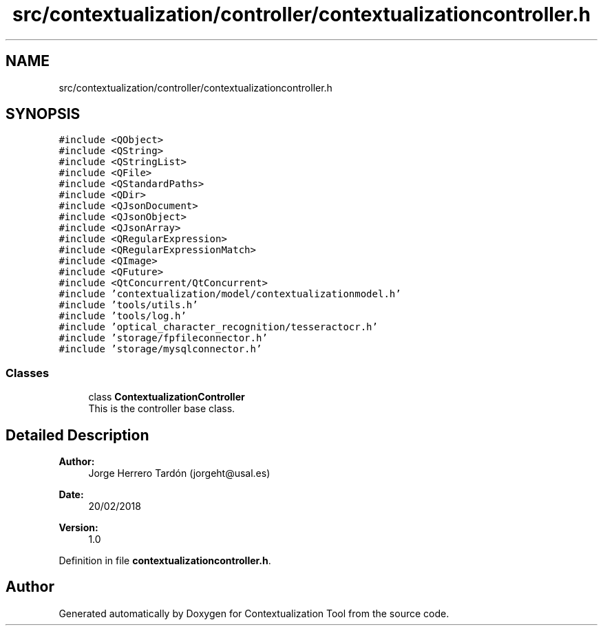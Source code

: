 .TH "src/contextualization/controller/contextualizationcontroller.h" 3 "Thu Sep 6 2018" "Version 1.0" "Contextualization Tool" \" -*- nroff -*-
.ad l
.nh
.SH NAME
src/contextualization/controller/contextualizationcontroller.h
.SH SYNOPSIS
.br
.PP
\fC#include <QObject>\fP
.br
\fC#include <QString>\fP
.br
\fC#include <QStringList>\fP
.br
\fC#include <QFile>\fP
.br
\fC#include <QStandardPaths>\fP
.br
\fC#include <QDir>\fP
.br
\fC#include <QJsonDocument>\fP
.br
\fC#include <QJsonObject>\fP
.br
\fC#include <QJsonArray>\fP
.br
\fC#include <QRegularExpression>\fP
.br
\fC#include <QRegularExpressionMatch>\fP
.br
\fC#include <QImage>\fP
.br
\fC#include <QFuture>\fP
.br
\fC#include <QtConcurrent/QtConcurrent>\fP
.br
\fC#include 'contextualization/model/contextualizationmodel\&.h'\fP
.br
\fC#include 'tools/utils\&.h'\fP
.br
\fC#include 'tools/log\&.h'\fP
.br
\fC#include 'optical_character_recognition/tesseractocr\&.h'\fP
.br
\fC#include 'storage/fpfileconnector\&.h'\fP
.br
\fC#include 'storage/mysqlconnector\&.h'\fP
.br

.SS "Classes"

.in +1c
.ti -1c
.RI "class \fBContextualizationController\fP"
.br
.RI "This is the controller base class\&. "
.in -1c
.SH "Detailed Description"
.PP 

.PP
\fBAuthor:\fP
.RS 4
Jorge Herrero Tardón (jorgeht@usal.es) 
.RE
.PP
\fBDate:\fP
.RS 4
20/02/2018 
.RE
.PP
\fBVersion:\fP
.RS 4
1\&.0 
.RE
.PP

.PP
Definition in file \fBcontextualizationcontroller\&.h\fP\&.
.SH "Author"
.PP 
Generated automatically by Doxygen for Contextualization Tool from the source code\&.
